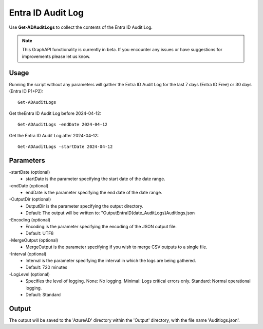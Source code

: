 Entra ID Audit Log
=======
Use **Get-ADAuditLogs** to collect the contents of the Entra ID Audit Log.

.. note::

    This GraphAPI functionality is currently in beta. If you encounter any issues or have suggestions for improvements please let us know.

Usage
""""""""""""""""""""""""""
Running the script without any parameters will gather the Entra ID Audit Log for the last 7 days (Entra ID Free) or 30 days (Entra ID P1+P2):
::

   Get-ADAuditLogs

Get theEntra ID Audit Log before 2024-04-12:
::

   Get-ADAuditLogs -endDate 2024-04-12

Get the Entra ID Audit Log after 2024-04-12:
::

   Get-ADAuditLogs -startDate 2024-04-12

Parameters
""""""""""""""""""""""""""
-startDate (optional)
    - startDate is the parameter specifying the start date of the date range.

-endDate (optional)
    - endDate is the parameter specifying the end date of the date range.

-OutputDir (optional)
    - OutputDir is the parameter specifying the output directory.
    - Default: The output will be written to: "Output\EntraID\{date_AuditLogs}\Auditlogs.json

-Encoding (optional)
    - Encoding is the parameter specifying the encoding of the JSON output file.
    - Default: UTF8

-MergeOutput (optional)
    - MergeOutput is the parameter specifying if you wish to merge CSV outputs to a single file.

-Interval (optional)
    - Interval is the parameter specifying the interval in which the logs are being gathered.
    - Default: 720 minutes

-LogLevel (optional)
    - Specifies the level of logging. None: No logging. Minimal: Logs critical errors only. Standard: Normal operational logging.
    - Default: Standard

Output
""""""""""""""""""""""""""
The output will be saved to the 'AzureAD' directory within the 'Output' directory, with the file name 'Auditlogs.json'. 